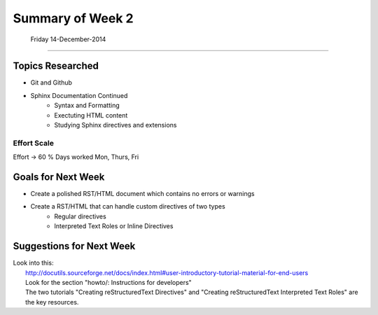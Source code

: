 
*************************
Summary of Week 2
*************************
 Friday 14-December-2014
#####################

=================
Topics Researched
=================

* Git and Github
* Sphinx Documentation Continued
	* Syntax and Formatting
	* Exectuting HTML content
	* Studying Sphinx directives and extensions

----------------
Effort Scale
----------------
Effort -> 60 %
Days worked Mon, Thurs, Fri


===================
Goals for Next Week
===================

* Create a polished RST/HTML document which contains no errors or warnings
* Create a RST/HTML that can handle custom directives of two types
	* Regular directives
	* Interpreted Text Roles or Inline Directives


=========================
Suggestions for Next Week
=========================

| Look into this:
| 	http://docutils.sourceforge.net/docs/index.html#user-introductory-tutorial-material-for-end-users
| 	Look for the section "howto/: Instructions for developers"
| 	The two tutorials "Creating reStructuredText Directives" and "Creating reStructuredText Interpreted Text Roles" are the key resources.

























